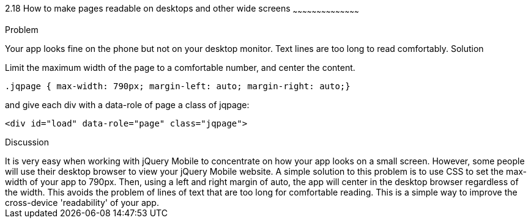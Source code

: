 ////

Improving readability on desktop and mobile devices.

Author: Ray Daly <raydaly@gmail.com>
Chapter Leader approved: <date>
Copy edited: <date>
Tech edited: <date>

////

2.18 How to make pages readable on desktops and other wide screens
~~~~~~~~~~~~~~~~~~~~~~~~~~~~~~~~~~~~~~~~~~

Problem
++++++++++++++++++++++++++++++++++++++++++++
Your app looks fine on the phone but not on your desktop monitor. Text lines are too long to read comfortably.

Solution
++++++++++++++++++++++++++++++++++++++++++++
Limit the maximum width of the page to a comfortable number, and center the content.

[source, css]
---- 
.jqpage { max-width: 790px; margin-left: auto; margin-right: auto;}
----

and give each div with a data-role of page a class of jqpage:

[source, html]
---- 
<div id="load" data-role="page" class="jqpage">
----

Discussion
++++++++++++++++++++++++++++++++++++++++++++
It is very easy when working with jQuery Mobile to concentrate on how your app looks on a small screen. However, some people will use their desktop browser to view your jQuery Mobile website.

A simple solution to this problem is to use CSS to set the max-width of your app to 790px. Then, using a left and right margin of auto, the app will center in the desktop browser regardless of the width.

This avoids the problem of lines of text that are too long for comfortable reading. This is a simple way to improve the cross-device 'readability' of your app.



